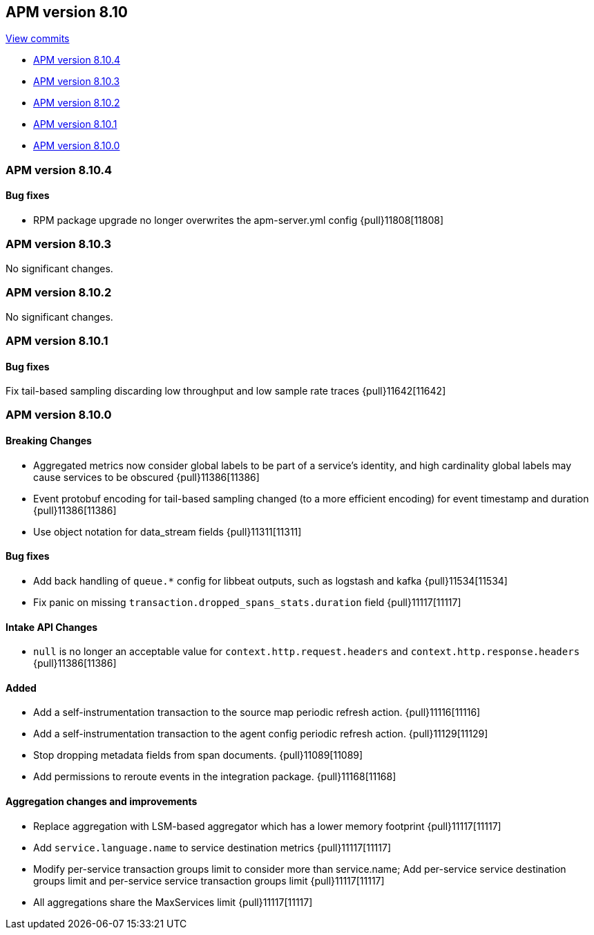 [[release-notes-8.10]]
== APM version 8.10

https://github.com/elastic/apm-server/compare/8.9\...8.10[View commits]

* <<release-notes-8.10.4>>
* <<release-notes-8.10.3>>
* <<release-notes-8.10.2>>
* <<release-notes-8.10.1>>
* <<release-notes-8.10.0>>

[float]
[[release-notes-8.10.4]]
=== APM version 8.10.4

[float]
==== Bug fixes

- RPM package upgrade no longer overwrites the apm-server.yml config {pull}11808[11808]

[float]
[[release-notes-8.10.3]]
=== APM version 8.10.3

No significant changes.

[float]
[[release-notes-8.10.2]]
=== APM version 8.10.2

No significant changes.

[float]
[[release-notes-8.10.1]]
=== APM version 8.10.1

[float]
==== Bug fixes
Fix tail-based sampling discarding low throughput and low sample rate traces {pull}11642[11642]

[float]
[[release-notes-8.10.0]]
=== APM version 8.10.0

[float]
==== Breaking Changes
- Aggregated metrics now consider global labels to be part of a service's identity, and high cardinality global labels may cause services to be obscured {pull}11386[11386]
- Event protobuf encoding for tail-based sampling changed (to a more efficient encoding) for event timestamp and duration {pull}11386[11386]
- Use object notation for data_stream fields {pull}11311[11311]

[float]
==== Bug fixes
- Add back handling of `queue.*` config for libbeat outputs, such as logstash and kafka {pull}11534[11534]
- Fix panic on missing `transaction.dropped_spans_stats.duration` field {pull}11117[11117]

[float]
==== Intake API Changes
- `null` is no longer an acceptable value for `context.http.request.headers` and `context.http.response.headers` {pull}11386[11386]

[float]
==== Added
- Add a self-instrumentation transaction to the source map periodic refresh action. {pull}11116[11116]
- Add a self-instrumentation transaction to the agent config periodic refresh action. {pull}11129[11129]
- Stop dropping metadata fields from span documents. {pull}11089[11089]
- Add permissions to reroute events in the integration package. {pull}11168[11168]

[float]
==== Aggregation changes and improvements
- Replace aggregation with LSM-based aggregator which has a lower memory footprint {pull}11117[11117]
- Add `service.language.name` to service destination metrics {pull}11117[11117]
- Modify per-service transaction groups limit to consider more than service.name; Add per-service service destination groups limit and per-service service transaction groups limit {pull}11117[11117]
- All aggregations share the MaxServices limit {pull}11117[11117]
